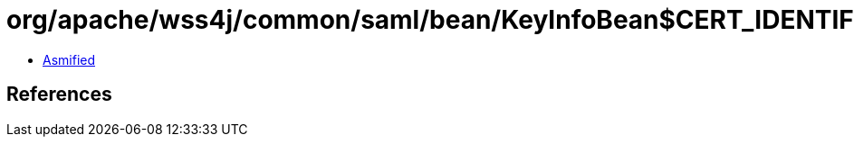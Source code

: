 = org/apache/wss4j/common/saml/bean/KeyInfoBean$CERT_IDENTIFIER.class

 - link:KeyInfoBean$CERT_IDENTIFIER-asmified.java[Asmified]

== References

